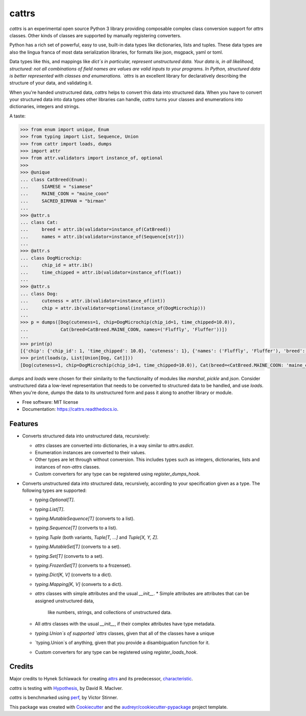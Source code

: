 ======
cattrs
======


.. image:: https://img.shields.io/pypi/v/cattrs.svg
        :target: https://pypi.python.org/pypi/cattrs

.. image:: https://img.shields.io/travis/Tinche/cattrs.svg
        :target: https://travis-ci.org/Tinche/cattrs

.. image:: https://readthedocs.org/projects/cattrs/badge/?version=latest
        :target: https://cattrs.readthedocs.io/en/latest/?badge=latest
        :alt: Documentation Status

.. image:: https://pyup.io/repos/github/Tinche/cattrs/shield.svg
     :target: https://pyup.io/repos/github/Tinche/cattrs/
     :alt: Updates


`cattrs` is an experimental open source Python 3 library providing composable
complex class conversion support for `attrs` classes. Other kinds of classes
are supported by manually registering converters.

Python has a rich set of powerful, easy to use, built-in data types like
dictionaries, lists and tuples. These data types are also the lingua franca
of most data serialization libraries, for formats like json, msgpack, yaml or
toml.

Data types like this, and mappings like `dict`s in particular, represent
unstructured data. Your data is, in all likelihood, structured: not all
combinations of field names are values are valid inputs to your programs. In
Python, structured data is better represented with classes and enumerations.
`attrs` is an excellent library for declaratively describing the structure of
your data, and validating it.

When you're handed unstructured data, `cattrs` helps to convert this data into
structured data. When you have to convert your structured data into data types
other libraries can handle, `cattrs` turns your classes and enumerations into
dictionaries, integers and strings.

A taste:

.. code-block:: python

    >>> from enum import unique, Enum
    >>> from typing import List, Sequence, Union
    >>> from cattr import loads, dumps
    >>> import attr
    >>> from attr.validators import instance_of, optional
    >>>
    >>> @unique
    ... class CatBreed(Enum):
    ...     SIAMESE = "siamese"
    ...     MAINE_COON = "maine_coon"
    ...     SACRED_BIRMAN = "birman"
    ...
    >>> @attr.s
    ... class Cat:
    ...     breed = attr.ib(validator=instance_of(CatBreed))
    ...     names = attr.ib(validator=instance_of(Sequence[str]))
    ...
    >>> @attr.s
    ... class DogMicrochip:
    ...     chip_id = attr.ib()
    ...     time_chipped = attr.ib(validator=instance_of(float))
    ...
    >>> @attr.s
    ... class Dog:
    ...     cuteness = attr.ib(validator=instance_of(int))
    ...     chip = attr.ib(validator=optional(instance_of(DogMicrochip)))
    ...
    >>> p = dumps([Dog(cuteness=1, chip=DogMicrochip(chip_id=1, time_chipped=10.0)),
    ...            Cat(breed=CatBreed.MAINE_COON, names=('Fluffly', 'Fluffer'))])
    ...
    >>> print(p)
    [{'chip': {'chip_id': 1, 'time_chipped': 10.0}, 'cuteness': 1}, {'names': ('Fluffly', 'Fluffer'), 'breed': 'maine_coon'}]
    >>> print(loads(p, List[Union[Dog, Cat]]))
    [Dog(cuteness=1, chip=DogMicrochip(chip_id=1, time_chipped=10.0)), Cat(breed=<CatBreed.MAINE_COON: 'maine_coon'>, names=['Fluffly', 'Fluffer'])]

`dumps` and `loads` were chosen for their similarity to the functionality of
modules like `marshal`, `pickle` and `json`. Consider unstructured data a
low-level representation that needs to be converted to structured data to be
handled, and use `loads`. When you're done, `dumps` the data to its unstructured
form and pass it along to another library or module.

* Free software: MIT license
* Documentation: https://cattrs.readthedocs.io.


Features
--------

* Converts structured data into unstructured data, recursively:

  * `attrs` classes are converted into dictionaries, in a way similar to `attrs.asdict`.
  * Enumeration instances are converted to their values.
  * Other types are let through without conversion. This includes types such as
    integers, dictionaries, lists and instances of non-`attrs` classes.
  * Custom converters for any type can be registered using `register_dumps_hook`.

* Converts unstructured data into structured data, recursively, according to
  your specification given as a type. The following types are supported:

  * `typing.Optional[T]`.
  * `typing.List[T]`.
  * `typing.MutableSequence[T]` (converts to a list).
  * `typing.Sequence[T]` (converts to a list).
  * `typing.Tuple` (both variants, `Tuple[T, ...]` and `Tuple[X, Y, Z]`.
  * `typing.MutableSet[T]` (converts to a set).
  * `typing.Set[T]` (converts to a set).
  * `typing.FrozenSet[T]` (converts to a frozenset).
  * `typing.Dict[K, V]` (converts to a dict).
  * `typing.Mapping[K, V]` (converts to a dict).
  * `attrs` classes with simple attributes and the usual `__init__`.
    * Simple attributes are attributes that can be assigned unstructured data,
      like numbers, strings, and collections of unstructured data.
  * All `attrs` classes with the usual `__init__`, if their complex attributes
    have type metadata.
  * `typing.Union`s of supported `attrs` classes, given that all of the classes
    have a unique
  * `typing.Union`s of anything, given that you provide a disambiguation
    function for it.
  * Custom converters for any type can be registered using `register_loads_hook`.

Credits
---------

Major credits to Hynek Schlawack for creating `attrs`_ and its predecessor,
`characteristic`_.

`cattrs` is testing with Hypothesis_, by David R. MacIver.

`cattrs` is benchmarked using `perf`_, by Victor Stinner.

This package was created with Cookiecutter_ and the `audreyr/cookiecutter-pypackage`_ project template.

.. _`attrs`: https://github.com/hynek/attrs
.. _`characteristic`: https://github.com/hynek/characteristic
.. _Hypothesis: http://hypothesis.readthedocs.io/en/latest/
.. _`perf`: https://github.com/haypo/perf
.. _Cookiecutter: https://github.com/audreyr/cookiecutter
.. _`audreyr/cookiecutter-pypackage`: https://github.com/audreyr/cookiecutter-pypackage

